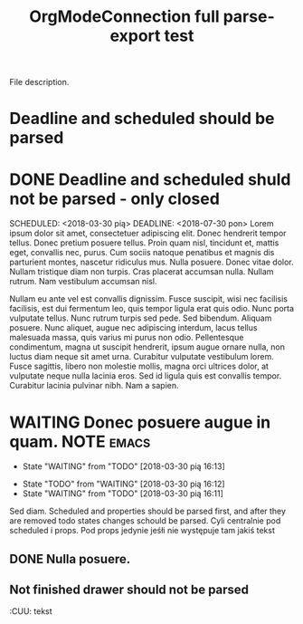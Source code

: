 #+TITLE: OrgModeConnection full parse-export test
#+CATEGORY: File category

File description.


* Deadline and scheduled should be parsed
SCHEDULED: <2018-03-30 pią> DEADLINE: <2018-07-30 pon>

* DONE Deadline and scheduled shuld not be parsed - only closed
CLOSED: [2018-03-30 pią 16:03]

SCHEDULED: <2018-03-30 pią> DEADLINE: <2018-07-30 pon>
Lorem ipsum dolor sit amet, consectetuer adipiscing elit.  Donec hendrerit tempor tellus.  Donec pretium posuere tellus.  Proin quam nisl, tincidunt et, mattis eget, convallis nec, purus.  Cum sociis natoque penatibus et magnis dis parturient montes, nascetur ridiculus mus.  Nulla posuere.  Donec vitae dolor.  Nullam tristique diam non turpis.  Cras placerat accumsan nulla.  Nullam rutrum.  Nam vestibulum accumsan nisl.

Nullam eu ante vel est convallis dignissim.  Fusce suscipit, wisi nec facilisis facilisis, est dui fermentum leo, quis tempor ligula erat quis odio.  Nunc porta vulputate tellus.  Nunc rutrum turpis sed pede.  Sed bibendum.  Aliquam posuere.  Nunc aliquet, augue nec adipiscing interdum, lacus tellus malesuada massa, quis varius mi purus non odio.  Pellentesque condimentum, magna ut suscipit hendrerit, ipsum augue ornare nulla, non luctus diam neque sit amet urna.  Curabitur vulputate vestibulum lorem.  Fusce sagittis, libero non molestie mollis, magna orci ultrices dolor, at vulputate neque nulla lacinia eros.  Sed id ligula quis est convallis tempor.  Curabitur lacinia pulvinar nibh.  Nam a sapien.


* WAITING Donec posuere augue in quam.                           :NOTE:emacs:
SCHEDULED: <2018-04-02 pon>
:PROPERTIES:
:CATEGORY: In id.
:END:
- State "WAITING"    from "TODO"       [2018-03-30 pią 16:13]
:LOGBOOK:
CLOCK: [2018-03-30 pią 15:52]--[2018-03-30 pią 15:52] =>  0:00
CLOCK: [2018-03-30 pią 15:51]--[2018-03-30 pią 15:51] =>  0:00
:END:
:CUSTOM:
:END:
- State "TODO"       from "WAITING"    [2018-03-30 pią 16:12]
- State "WAITING"    from "TODO"       [2018-03-30 pią 16:11]

Sed diam. Scheduled and properties should be parsed first, and after they are removed todo states changes schould be parsed. Cyli centralnie pod scheduled i props. Pod props jedynie jeśłi nie występuje tam jakiś tekst

** DONE Nulla posuere.
CLOSED: [2018-03-30 pią 15:47]

** Not finished drawer should not be parsed
DEADLINE: <2018-03-30 pią> SCHEDULED: <2018-04-02 pon>
:PROPERTIES:
:CUSTOM_ID: 34
:END:
:CUSTOM:
:END:
:CUU:
tekst
